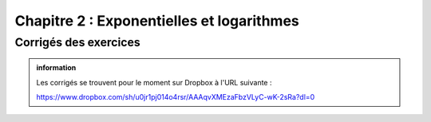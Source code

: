 ############################
Chapitre 2 : Exponentielles et logarithmes
############################


Corrigés des exercices
----------------------

..  admonition:: information
    :class: tip

    Les corrigés se trouvent pour le moment sur Dropbox à l'URL suivante :

    https://www.dropbox.com/sh/u0jr1pj014o4rsr/AAAqvXMEzaFbzVLyC-wK-2sRa?dl=0
